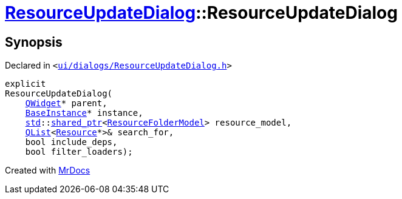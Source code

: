 [#ResourceUpdateDialog-2constructor]
= xref:ResourceUpdateDialog.adoc[ResourceUpdateDialog]::ResourceUpdateDialog
:relfileprefix: ../
:mrdocs:


== Synopsis

Declared in `&lt;https://github.com/PrismLauncher/PrismLauncher/blob/develop/launcher/ui/dialogs/ResourceUpdateDialog.h#L19[ui&sol;dialogs&sol;ResourceUpdateDialog&period;h]&gt;`

[source,cpp,subs="verbatim,replacements,macros,-callouts"]
----
explicit
ResourceUpdateDialog(
    xref:QWidget.adoc[QWidget]* parent,
    xref:BaseInstance.adoc[BaseInstance]* instance,
    xref:std.adoc[std]::xref:std/shared_ptr.adoc[shared&lowbar;ptr]&lt;xref:ResourceFolderModel.adoc[ResourceFolderModel]&gt; resource&lowbar;model,
    xref:QList.adoc[QList]&lt;xref:Resource.adoc[Resource]*&gt;& search&lowbar;for,
    bool include&lowbar;deps,
    bool filter&lowbar;loaders);
----



[.small]#Created with https://www.mrdocs.com[MrDocs]#
